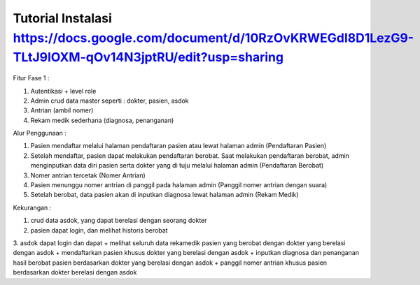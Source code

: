 ###################
Tutorial Instalasi https://docs.google.com/document/d/10RzOvKRWEGdI8D1LezG9-TLtJ9IOXM-qOv14N3jptRU/edit?usp=sharing
###################

Fitur Fase 1 :

1. Autentikasi + level role
2. Admin crud data master seperti : dokter, pasien, asdok
3. Antrian (ambil nomer)
4. Rekam medik sederhana (diagnosa, penanganan)

Alur Penggunaan :

1. Pasien mendaftar melalui halaman pendaftaran pasien atau lewat halaman admin (Pendaftaran Pasien)
2. Setelah mendaftar, pasien dapat melakukan pendaftaran berobat. Saat melakukan pendaftaran berobat, admin menginputkan data diri pasien serta dokter yang di tuju melalui halaman admin (Pendaftaran Berobat)
3. Nomer antrian tercetak (Nomer Antrian)
4. Pasien menunggu nomer antrian di panggil pada halaman admin (Panggil nomer antrian dengan suara)
5. Setelah berobat, data pasien akan di inputkan diagnosa lewat halaman admin (Rekam Medik)

Kekurangan :

1. crud data asdok, yang dapat berelasi dengan seorang dokter
2. pasien dapat login, dan melihat historis berobat
3. asdok dapat login dan dapat 
+ melihat seluruh data rekamedik pasien yang berobat dengan dokter yang berelasi dengan asdok
+ mendaftarkan pasien khusus dokter yang berelasi dengan asdok
+ inputkan diagnosa dan penanganan hasil berobat pasien berdasarkan dokter yang berelasi dengan asdok
+ panggil nomer antrian khusus pasien berdasarkan dokter berelasi dengan asdok

